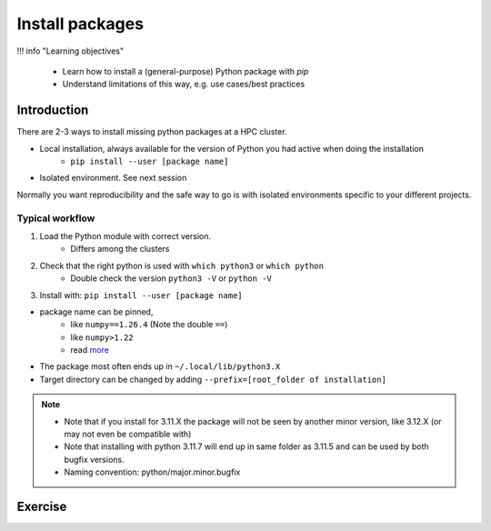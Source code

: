 .. _install-packages:
Install packages
================

!!! info "Learning objectives"

    - Learn how to install a (general-purpose) Python package with `pip`
    - Understand limitations of this way, e.g. use cases/best practices

Introduction
------------

There are 2-3 ways to install missing python packages at a HPC cluster.

- Local installation, always available for the version of Python you had active when doing the installation
    - ``pip install --user [package name]``
- Isolated environment. See next session

Normally you want reproducibility and the safe way to go is with isolated environments specific to your different projects.

.. admonition: Use cases of local general packages

   - General packages, missing in the environment of the loaded Python module
       - If you believe a package is useful for all your work
       - Ex. ``numpy`` is not installed, then make your own!


Typical workflow
................

1. Load the Python module with correct version.
    - Differs among the clusters

2. Check that the right python is used with ``which python3`` or ``which python``
    - Double check the version ``python3 -V`` or ``python -V``

3. Install with:  ``pip install --user [package name]`` 


- package name can be pinned, 
   - like ``numpy==1.26.4`` (Note the double ``==``)
   - like ``numpy>1.22``
   - read `more <https://peps.python.org/pep-0440/#version-specifiers>`_ 

- The package most often ends up in ``~/.local/lib/python3.X``
- Target directory can be changed by adding ``--prefix=[root_folder of installation]``

.. note::

   - Note that if you install for 3.11.X the package will not be seen by another minor version, like 3.12.X (or may not even be compatible with)
   - Note that installing with python 3.11.7 will end up in same folder as 3.11.5 and can be used by both bugfix versions.
   - Naming convention: python/major.minor.bugfix

Exercise
--------

.. challenge:: (optional) Exercise 1: Install a python package you know of for an old version 

   - We may add a solution in a coming instance of the course
